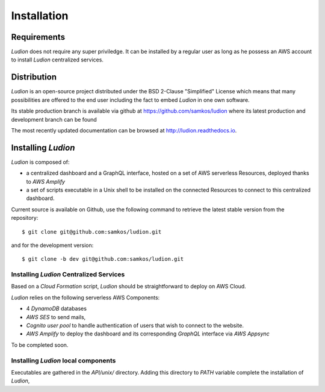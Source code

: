 Installation
============


Requirements
------------

*Ludion* does not require any super priviledge. It can be
installed by a regular user as long as he possess an AWS
account to install *Ludion* centralized services.

Distribution
------------

*Ludion* is an open-source project distributed under the BSD
2-Clause "Simplified" License which means that many possibilities are
offered to the end user including the fact to embed *Ludion* in
one own software.

Its stable production branch is available via github at
https://github.com/samkos/ludion where its latest production and
development branch can be found

The most recently updated  documentation can be browsed at
http://ludion.readthedocs.io.


Installing *Ludion* 
--------------------
*Ludion* is composed of:

- a centralized dashboard and a GraphQL interface, hosted on a set of
  AWS serverless Resources, deployed thanks to *AWS Amplify*
- a set of scripts executable in a Unix shell to be installed on the
  connected Resources to connect to this centralized dashboard.

Current source is available on  Github, use the following command to retrieve
the latest stable version from the repository::

    $ git clone git@github.com:samkos/ludion.git

and for the development version::

    $ git clone -b dev git@github.com:samkos/ludion.git


Installing *Ludion* Centralized Services
^^^^^^^^^^^^^^^^^^^^^^^^^^^^^^^^^^^^^^^^

Based on a *Cloud Formation* script,
*Ludion* should be straightforward to deploy on AWS Cloud.

*Ludion* relies on the following serverless AWS Components:

- 4 *DynamoDB* databases
- *AWS SES* to send mails,
- *Cognito user pool* to handle authentication of users
  that wish to connect to the website.
- *AWS Amplify* to deploy the dashboard and its
  corresponding *GraphQL* interface via *AWS Appsync*

To be completed soon.

.. Deployment of the Dashboard:

Installing *Ludion* local components
^^^^^^^^^^^^^^^^^^^^^^^^^^^^^^^^^^^^


Executables are gathered in the *API/unix/* directory. Adding this
directory to *PATH* variable complete the installation of
*Ludion*,


